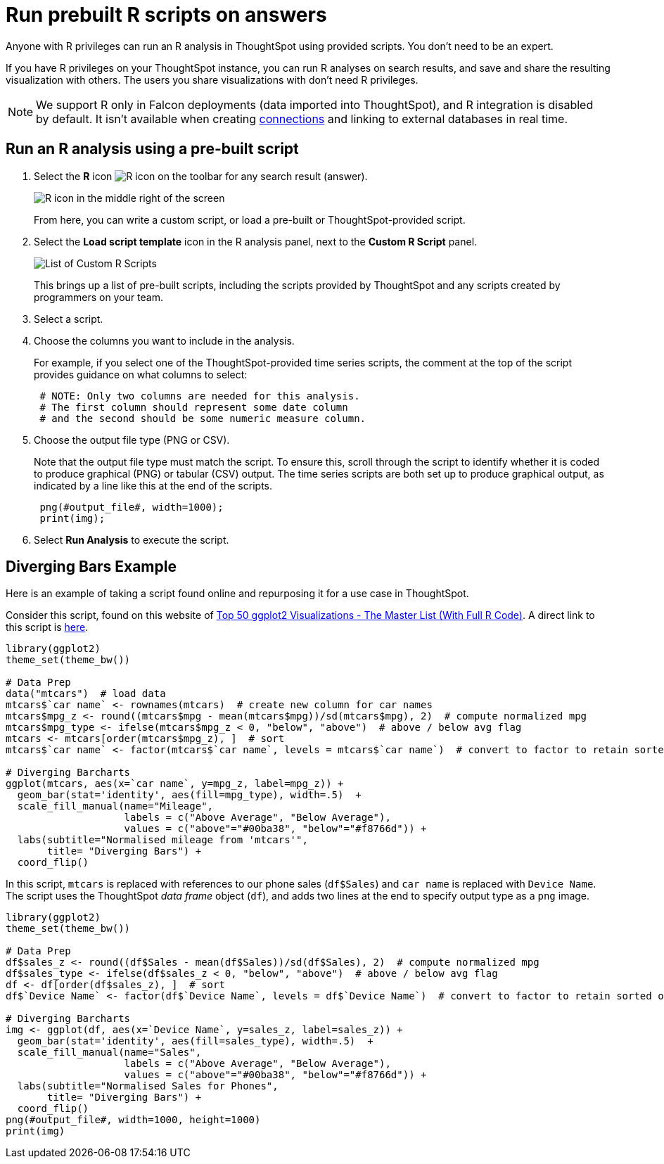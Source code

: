 = Run prebuilt R scripts on answers
:last_updated: 12/31/2020
:linkattrs:
:experimental:
:page-aliases: /end-user/r-scripts/run-prebuilt-r-scripts.adoc
:description: Anyone with R privileges can run an R analysis in ThoughtSpot using provided scripts.

Anyone with R privileges can run an R analysis in ThoughtSpot using provided scripts. You don't need to be an expert.

If you have R privileges on your ThoughtSpot instance, you can run R analyses on search results, and save and share the resulting visualization with others.
The users you share visualizations with don't need R privileges.

NOTE: We support R only in Falcon deployments (data imported into ThoughtSpot), and R integration is disabled by default. It isn't available when creating xref:connections.adoc[connections] and linking to external databases in real time.

== Run an R analysis using a pre-built script

. Select the *R* icon image:r-icon-inline-2.png[R icon] on the toolbar for any search result (answer).
+
image::r-icon-marketspot.png[R icon in the middle right of the screen]
+
From here, you can write a custom script, or load a pre-built or ThoughtSpot-provided script.

. Select the *Load script template* icon in the R analysis panel, next to the *Custom R Script* panel.
+
image::r-script-load-prebuilt-v2.png[List of Custom R Scripts]
+
This brings up a list of pre-built scripts, including the scripts provided by ThoughtSpot and any scripts created by programmers on your team.

. Select a script.

. Choose the columns you want to include in the analysis.
+
For example, if you select one of the ThoughtSpot-provided time series scripts, the comment at the top of the script provides guidance on what  columns to select:
+
----
 # NOTE: Only two columns are needed for this analysis.
 # The first column should represent some date column
 # and the second should be some numeric measure column.
----

. Choose the output file type (PNG or CSV).
+
Note that the output file type must match the script.
To ensure this, scroll through the script to identify whether it is coded to produce graphical (PNG) or tabular (CSV) output.
The time series scripts are both set up  to produce graphical output, as indicated by a line like this at the end of the  scripts.
+
----
 png(#output_file#, width=1000);
 print(img);
----

. Select *Run Analysis* to execute the script.

////
can't get examples to work. might fully remove later
== Time Series Outlier Example

In this example, we ran an analysis for *Time Series Outlier Detection* on search results that show sales totals by date.

image::r-run-time-series-outliers-script.png[Time series example]

Note that we included a date column and a measure, and selected PNG as the output to match what the script requires.
The original search could have had more columns than this, but you can always structure the analysis properly by selecting only the date column and measure column you want to focus on.

In this case, no outliers were found, so the R visualization matches the original search result line graph.

== Time Series Forecast Example

In this example, we ran a *Time Series Forecast* on the same search result.

image::r-run-time-forecast-script.png[Time Series Forecast example]
////

== Diverging Bars Example

Here is an example of taking a script found online and repurposing it for a use case in ThoughtSpot.

Consider this script, found on this website of http://r-statistics.co/Top50-Ggplot2-Visualizations-MasterList-R-Code.html[Top 50 ggplot2 Visualizations - The Master List (With Full R Code)^].
A direct link to this script is http://r-statistics.co/Top50-Ggplot2-Visualizations-MasterList-R-Code.html#Diverging%20Bars[here^].

----
library(ggplot2)
theme_set(theme_bw())

# Data Prep
data("mtcars")  # load data
mtcars$`car name` <- rownames(mtcars)  # create new column for car names
mtcars$mpg_z <- round((mtcars$mpg - mean(mtcars$mpg))/sd(mtcars$mpg), 2)  # compute normalized mpg
mtcars$mpg_type <- ifelse(mtcars$mpg_z < 0, "below", "above")  # above / below avg flag
mtcars <- mtcars[order(mtcars$mpg_z), ]  # sort
mtcars$`car name` <- factor(mtcars$`car name`, levels = mtcars$`car name`)  # convert to factor to retain sorted order in plot.

# Diverging Barcharts
ggplot(mtcars, aes(x=`car name`, y=mpg_z, label=mpg_z)) +
  geom_bar(stat='identity', aes(fill=mpg_type), width=.5)  +
  scale_fill_manual(name="Mileage",
                    labels = c("Above Average", "Below Average"),
                    values = c("above"="#00ba38", "below"="#f8766d")) +
  labs(subtitle="Normalised mileage from 'mtcars'",
       title= "Diverging Bars") +
  coord_flip()
----

In this script, `mtcars` is replaced with references to our phone sales (`df$Sales`) and `car name` is replaced with `Device Name`.
The script uses the ThoughtSpot _data frame_ object (`df`), and adds two lines at the end to specify output type as a `png` image.

----
library(ggplot2)
theme_set(theme_bw())

# Data Prep
df$sales_z <- round((df$Sales - mean(df$Sales))/sd(df$Sales), 2)  # compute normalized mpg
df$sales_type <- ifelse(df$sales_z < 0, "below", "above")  # above / below avg flag
df <- df[order(df$sales_z), ]  # sort
df$`Device Name` <- factor(df$`Device Name`, levels = df$`Device Name`)  # convert to factor to retain sorted order in plot.

# Diverging Barcharts
img <- ggplot(df, aes(x=`Device Name`, y=sales_z, label=sales_z)) +
  geom_bar(stat='identity', aes(fill=sales_type), width=.5)  +
  scale_fill_manual(name="Sales",
                    labels = c("Above Average", "Below Average"),
                    values = c("above"="#00ba38", "below"="#f8766d")) +
  labs(subtitle="Normalised Sales for Phones",
       title= "Diverging Bars") +
  coord_flip()
png(#output_file#, width=1000, height=1000)
print(img)
----
